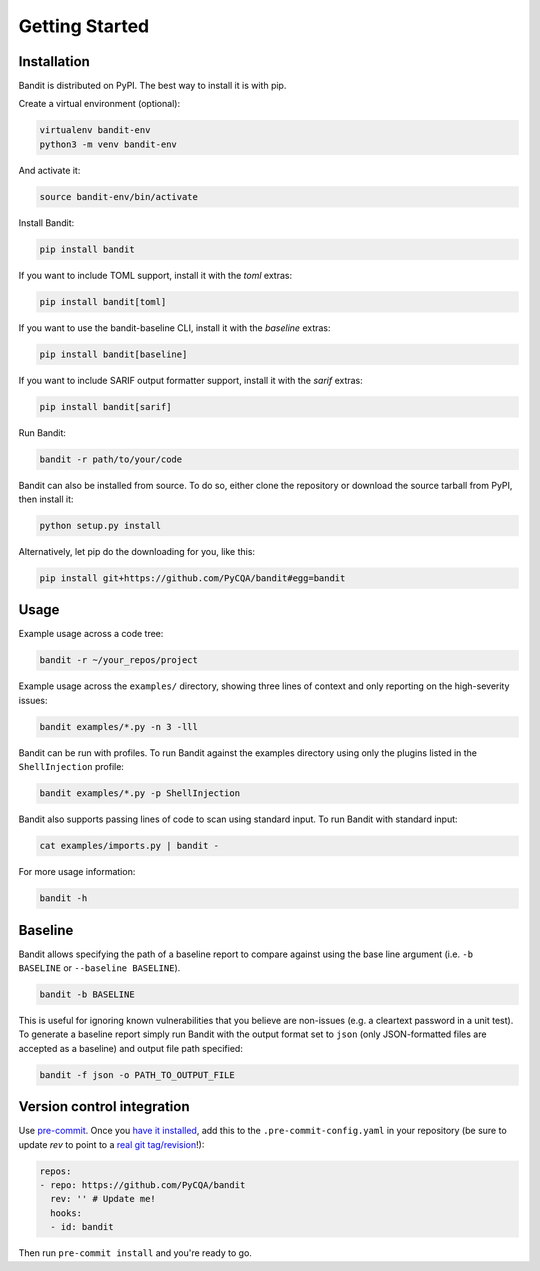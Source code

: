 Getting Started
===============

Installation
------------

Bandit is distributed on PyPI. The best way to install it is with pip.

Create a virtual environment (optional):

.. code-block:: console

    virtualenv bandit-env
    python3 -m venv bandit-env

And activate it:

.. code-block:: console

    source bandit-env/bin/activate

Install Bandit:

.. code-block:: console

    pip install bandit

If you want to include TOML support, install it with the `toml` extras:

.. code-block:: console

    pip install bandit[toml]

If you want to use the bandit-baseline CLI, install it with the `baseline`
extras:

.. code-block:: console

    pip install bandit[baseline]

If you want to include SARIF output formatter support, install it with the
`sarif` extras:

.. code-block:: console

    pip install bandit[sarif]

Run Bandit:

.. code-block:: console

    bandit -r path/to/your/code

Bandit can also be installed from source. To do so, either clone the
repository or download the source tarball from PyPI, then install it:

.. code-block:: console

    python setup.py install

Alternatively, let pip do the downloading for you, like this:

.. code-block:: console

    pip install git+https://github.com/PyCQA/bandit#egg=bandit

Usage
-----

Example usage across a code tree:

.. code-block:: console

    bandit -r ~/your_repos/project

Example usage across the ``examples/`` directory, showing three lines of
context and only reporting on the high-severity issues:

.. code-block:: console

    bandit examples/*.py -n 3 -lll

Bandit can be run with profiles. To run Bandit against the examples directory
using only the plugins listed in the ``ShellInjection`` profile:

.. code-block:: console

    bandit examples/*.py -p ShellInjection

Bandit also supports passing lines of code to scan using standard input. To
run Bandit with standard input:

.. code-block:: console

    cat examples/imports.py | bandit -

For more usage information:

.. code-block:: console

    bandit -h

Baseline
--------

Bandit allows specifying the path of a baseline report to compare against using the base line argument (i.e. ``-b BASELINE`` or ``--baseline BASELINE``).

.. code-block:: console

   bandit -b BASELINE

This is useful for ignoring known vulnerabilities that you believe are non-issues (e.g. a cleartext password in a unit test). To generate a baseline report simply run Bandit with the output format set to ``json`` (only JSON-formatted files are accepted as a baseline) and output file path specified:

.. code-block:: console

    bandit -f json -o PATH_TO_OUTPUT_FILE

Version control integration
---------------------------

Use `pre-commit`_. Once you `have it installed`_, add this to the
``.pre-commit-config.yaml`` in your repository
(be sure to update `rev` to point to a `real git tag/revision`_!):

.. code-block:: yaml

    repos:
    - repo: https://github.com/PyCQA/bandit
      rev: '' # Update me!
      hooks:
      - id: bandit

Then run ``pre-commit install`` and you're ready to go.

.. _pre-commit: https://pre-commit.com/
.. _have it installed: https://pre-commit.com/#install
.. _`real git tag/revision`: https://github.com/PyCQA/bandit/releases
